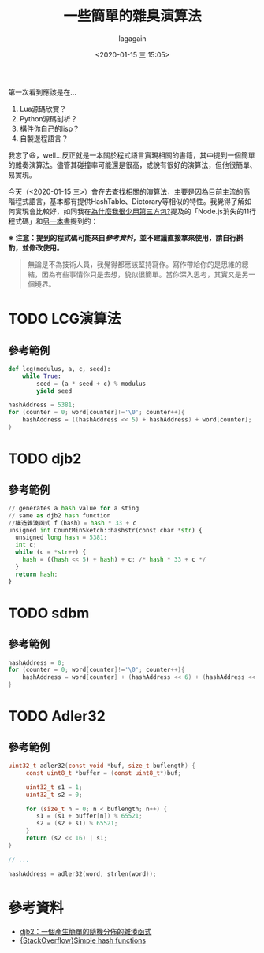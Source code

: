 # -*- coding: utf-8; -*-
#+title: 一些簡單的雜臭演算法
#+date: <2020-01-15 三 15:05>
#+author: lagagain
#+options: toc:nil
#+export_file_name: ../docs/一些簡單的雜臭演算法

第一次看到應該是在...

1. Lua源碼欣賞？
2. Python源碼剖析？
3. 構件你自己的lisp？
4. 自製邊程語言？

我忘了😆，well...反正就是一本關於程式語言實現相關的書籍，其中提到一個簡單的雜奏演算法。儘管其碰撞率可能還是很高，或說有很好的演算法，但他很簡單、易實現。

今天（<2020-01-15 三>）會在去查找相關的演算法，主要是因為目前主流的高階程式語言，基本都有提供HashTable、Dictorary等相似的特性。我覺得了解如何實現會比較好，如同我在[[https://lagagain.wordpress.com/2016/08/21/%25e7%2582%25ba%25e4%25bb%2580%25e9%25ba%25bc%25e6%2588%2591%25e5%25be%2588%25e5%25b0%2591%25e7%2594%25a8%25e7%25ac%25ac%25e4%25b8%2589%25e6%2596%25b9%25e5%258c%2585/][為什麼我很少用第三方包?]]提及的「Node.js消失的11行程式碼」和[[https://lagagain.wordpress.com/2020/01/07/%25e3%2580%2590%25e8%25ae%2580%25e6%259b%25b8%25e5%25bf%2583%25e5%25be%2597%25e3%2580%2591gitbook%25e7%25a8%258b%25e5%25ba%258f%25e5%2593%25a1%25e7%259a%2584%25e8%2587%25aa%25e6%2588%2591%25e4%25bf%25ae%25e9%25a4%258a/][另一本書]]提到的：


*※ 注意：提到的程式碼可能來自[[%E5%8F%83%E8%80%83%E8%B3%87%E6%96%99][參考資料]]，並不建議直接拿來使用，請自行斟酌，並修改使用。*

#+begin_quote
無論是不為技術人員，我覺得都應該堅持寫作。寫作帶給你的是思維的總結，因為有些事情你只是去想，貌似很簡單。當你深入思考，其實又是另一個境界。
#+end_quote

* TODO LCG演算法
  :LOGBOOK:
  - Note taken on [2020-01-15 三 20:21] \\
    [TODO] 用Common Lisp改寫範例
  :END:


** 參考範例
#+begin_src python
def lcg(modulus, a, c, seed):
    while True:
        seed = (a * seed + c) % modulus
        yield seed
#+end_src

#+begin_src c
hashAddress = 5381;
for (counter = 0; word[counter]!='\0'; counter++){
    hashAddress = ((hashAddress << 5) + hashAddress) + word[counter];
}
#+end_src

* TODO djb2
  :LOGBOOK:
  - Note taken on [2020-01-15 三 20:21] \\
    [TODO] 用Common Lisp改寫範例
  :END:

** 參考範例
#+begin_src python
// generates a hash value for a sting
// same as djb2 hash function
//構造雜湊函式 f（hash）= hash * 33 + c
unsigned int CountMinSketch::hashstr(const char *str) {
  unsigned long hash = 5381;
  int c;
  while (c = *str++) {
    hash = ((hash << 5) + hash) + c; /* hash * 33 + c */
  }
  return hash;
}
#+end_src


* TODO sdbm

** 參考範例
#+begin_src c
hashAddress = 0;
for (counter = 0; word[counter]!='\0'; counter++){
    hashAddress = word[counter] + (hashAddress << 6) + (hashAddress << 16) - hashAddress;
}
#+end_src

* TODO Adler32

** 參考範例
#+begin_src c
uint32_t adler32(const void *buf, size_t buflength) {
     const uint8_t *buffer = (const uint8_t*)buf;

     uint32_t s1 = 1;
     uint32_t s2 = 0;

     for (size_t n = 0; n < buflength; n++) {
        s1 = (s1 + buffer[n]) % 65521;
        s2 = (s2 + s1) % 65521;
     }
     return (s2 << 16) | s1;
}

// ...

hashAddress = adler32(word, strlen(word));
#+end_src

* 參考資料

- [[https://www.itread01.com/content/1542088389.html][djb2：一個產生簡單的隨機分佈的雜湊函式]]
- [[https://stackoverflow.com/questions/14409466/simple-hash-functions][{StackOverflow}Simple hash functions]]
